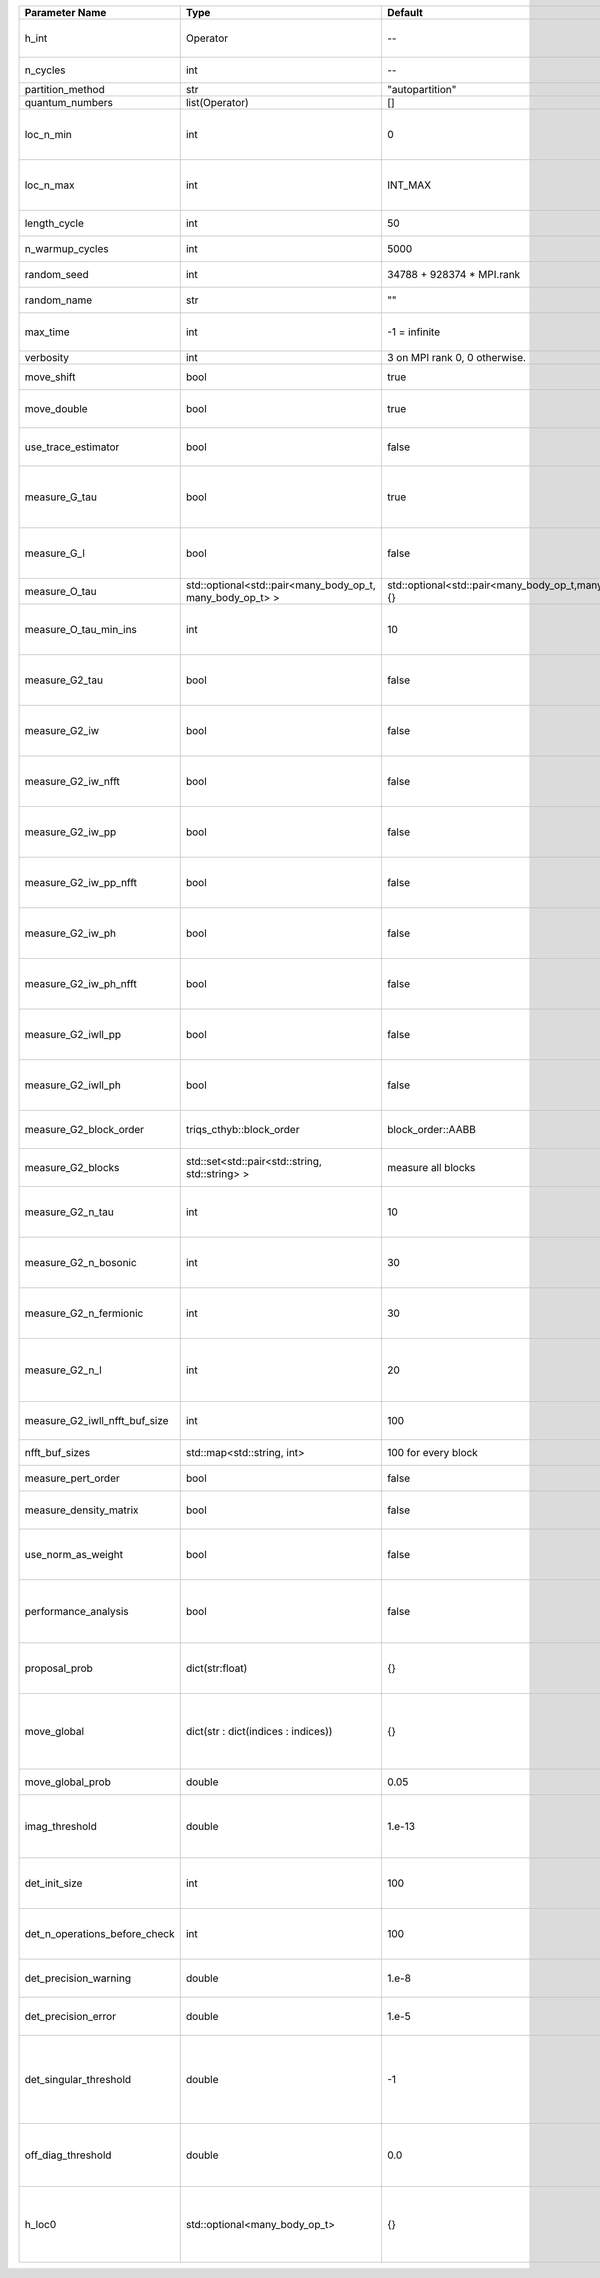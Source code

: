 +-------------------------------+-----------------------------------------------------------+-----------------------------------------------------------+-------------------------------------------------------------------------------------------------------------------+
| Parameter Name                | Type                                                      | Default                                                   | Documentation                                                                                                     |
+===============================+===========================================================+===========================================================+===================================================================================================================+
| h_int                         | Operator                                                  | --                                                        | Interacting part of the atomic Hamiltonian                                                                        |
+-------------------------------+-----------------------------------------------------------+-----------------------------------------------------------+-------------------------------------------------------------------------------------------------------------------+
| n_cycles                      | int                                                       | --                                                        | Number of QMC cycles                                                                                              |
+-------------------------------+-----------------------------------------------------------+-----------------------------------------------------------+-------------------------------------------------------------------------------------------------------------------+
| partition_method              | str                                                       | "autopartition"                                           | Partition method                                                                                                  |
+-------------------------------+-----------------------------------------------------------+-----------------------------------------------------------+-------------------------------------------------------------------------------------------------------------------+
| quantum_numbers               | list(Operator)                                            | []                                                        | Quantum numbers                                                                                                   |
+-------------------------------+-----------------------------------------------------------+-----------------------------------------------------------+-------------------------------------------------------------------------------------------------------------------+
| loc_n_min                     | int                                                       | 0                                                         | Restrict local Hilbert space to states with at least this number of particles                                     |
+-------------------------------+-----------------------------------------------------------+-----------------------------------------------------------+-------------------------------------------------------------------------------------------------------------------+
| loc_n_max                     | int                                                       | INT_MAX                                                   | Restrict local Hilbert space to states with at most this number of particles                                      |
+-------------------------------+-----------------------------------------------------------+-----------------------------------------------------------+-------------------------------------------------------------------------------------------------------------------+
| length_cycle                  | int                                                       | 50                                                        | Length of a single QMC cycle                                                                                      |
+-------------------------------+-----------------------------------------------------------+-----------------------------------------------------------+-------------------------------------------------------------------------------------------------------------------+
| n_warmup_cycles               | int                                                       | 5000                                                      | Number of cycles for thermalization                                                                               |
+-------------------------------+-----------------------------------------------------------+-----------------------------------------------------------+-------------------------------------------------------------------------------------------------------------------+
| random_seed                   | int                                                       | 34788 + 928374 * MPI.rank                                 | Seed for random number generator                                                                                  |
+-------------------------------+-----------------------------------------------------------+-----------------------------------------------------------+-------------------------------------------------------------------------------------------------------------------+
| random_name                   | str                                                       | ""                                                        | Name of random number generator                                                                                   |
+-------------------------------+-----------------------------------------------------------+-----------------------------------------------------------+-------------------------------------------------------------------------------------------------------------------+
| max_time                      | int                                                       | -1 = infinite                                             | Maximum runtime in seconds, use -1 to set infinite                                                                |
+-------------------------------+-----------------------------------------------------------+-----------------------------------------------------------+-------------------------------------------------------------------------------------------------------------------+
| verbosity                     | int                                                       | 3 on MPI rank 0, 0 otherwise.                             | Verbosity level                                                                                                   |
+-------------------------------+-----------------------------------------------------------+-----------------------------------------------------------+-------------------------------------------------------------------------------------------------------------------+
| move_shift                    | bool                                                      | true                                                      | Add shifting an operator as a move?                                                                               |
+-------------------------------+-----------------------------------------------------------+-----------------------------------------------------------+-------------------------------------------------------------------------------------------------------------------+
| move_double                   | bool                                                      | true                                                      | Add double insertions as a move?                                                                                  |
+-------------------------------+-----------------------------------------------------------+-----------------------------------------------------------+-------------------------------------------------------------------------------------------------------------------+
| use_trace_estimator           | bool                                                      | false                                                     | Calculate the full trace or use an estimate?                                                                      |
+-------------------------------+-----------------------------------------------------------+-----------------------------------------------------------+-------------------------------------------------------------------------------------------------------------------+
| measure_G_tau                 | bool                                                      | true                                                      | Measure G(tau)? :math:`G_{ij}(\tau)=G_{ji}^*(\tau)` is enforced for the resulting G(tau)                          |
+-------------------------------+-----------------------------------------------------------+-----------------------------------------------------------+-------------------------------------------------------------------------------------------------------------------+
| measure_G_l                   | bool                                                      | false                                                     | Measure G_l (Legendre)? Note, no hermiticity in G_l is ensured                                                    |
+-------------------------------+-----------------------------------------------------------+-----------------------------------------------------------+-------------------------------------------------------------------------------------------------------------------+
| measure_O_tau                 | std::optional<std::pair<many_body_op_t, many_body_op_t> > | std::optional<std::pair<many_body_op_t,many_body_op_t>>{} | Measure O_tau by insertion                                                                                        |
+-------------------------------+-----------------------------------------------------------+-----------------------------------------------------------+-------------------------------------------------------------------------------------------------------------------+
| measure_O_tau_min_ins         | int                                                       | 10                                                        | Minumum of operator insertions in: O_tau by insertion measure                                                     |
+-------------------------------+-----------------------------------------------------------+-----------------------------------------------------------+-------------------------------------------------------------------------------------------------------------------+
| measure_G2_tau                | bool                                                      | false                                                     | Measure G^4(tau,tau',tau'') with three fermionic times.                                                           |
+-------------------------------+-----------------------------------------------------------+-----------------------------------------------------------+-------------------------------------------------------------------------------------------------------------------+
| measure_G2_iw                 | bool                                                      | false                                                     | Measure G^4(inu,inu',inu'') with three fermionic frequencies.                                                     |
+-------------------------------+-----------------------------------------------------------+-----------------------------------------------------------+-------------------------------------------------------------------------------------------------------------------+
| measure_G2_iw_nfft            | bool                                                      | false                                                     | Measure G^4(inu,inu',inu'') with three fermionic frequencies.                                                     |
+-------------------------------+-----------------------------------------------------------+-----------------------------------------------------------+-------------------------------------------------------------------------------------------------------------------+
| measure_G2_iw_pp              | bool                                                      | false                                                     | Measure G^4(iomega,inu,inu') within the particle-particle channel.                                                |
+-------------------------------+-----------------------------------------------------------+-----------------------------------------------------------+-------------------------------------------------------------------------------------------------------------------+
| measure_G2_iw_pp_nfft         | bool                                                      | false                                                     | Measure G^4(iomega,inu,inu') within the particle-particle channel.                                                |
+-------------------------------+-----------------------------------------------------------+-----------------------------------------------------------+-------------------------------------------------------------------------------------------------------------------+
| measure_G2_iw_ph              | bool                                                      | false                                                     | Measure G^4(iomega,inu,inu') within the particle-hole channel.                                                    |
+-------------------------------+-----------------------------------------------------------+-----------------------------------------------------------+-------------------------------------------------------------------------------------------------------------------+
| measure_G2_iw_ph_nfft         | bool                                                      | false                                                     | Measure G^4(iomega,inu,inu') within the particle-hole channel.                                                    |
+-------------------------------+-----------------------------------------------------------+-----------------------------------------------------------+-------------------------------------------------------------------------------------------------------------------+
| measure_G2_iwll_pp            | bool                                                      | false                                                     | Measure G^2(iomega,l,l') within the particle-particle channel.                                                    |
+-------------------------------+-----------------------------------------------------------+-----------------------------------------------------------+-------------------------------------------------------------------------------------------------------------------+
| measure_G2_iwll_ph            | bool                                                      | false                                                     | Measure G^2(iomega,l,l') within the particle-hole channel.                                                        |
+-------------------------------+-----------------------------------------------------------+-----------------------------------------------------------+-------------------------------------------------------------------------------------------------------------------+
| measure_G2_block_order        | triqs_cthyb::block_order                                  | block_order::AABB                                         | Order of block indices in the definition of G^2.                                                                  |
+-------------------------------+-----------------------------------------------------------+-----------------------------------------------------------+-------------------------------------------------------------------------------------------------------------------+
| measure_G2_blocks             | std::set<std::pair<std::string, std::string> >            | measure all blocks                                        | List of block index pairs of G^2 to measure.                                                                      |
+-------------------------------+-----------------------------------------------------------+-----------------------------------------------------------+-------------------------------------------------------------------------------------------------------------------+
| measure_G2_n_tau              | int                                                       | 10                                                        | Number of imaginary time slices for G^4 measurement.                                                              |
+-------------------------------+-----------------------------------------------------------+-----------------------------------------------------------+-------------------------------------------------------------------------------------------------------------------+
| measure_G2_n_bosonic          | int                                                       | 30                                                        | Number of bosonic Matsubara frequencies for G^4 measurement.                                                      |
+-------------------------------+-----------------------------------------------------------+-----------------------------------------------------------+-------------------------------------------------------------------------------------------------------------------+
| measure_G2_n_fermionic        | int                                                       | 30                                                        | Number of fermionic Matsubara frequencies for G^4 measurement.                                                    |
+-------------------------------+-----------------------------------------------------------+-----------------------------------------------------------+-------------------------------------------------------------------------------------------------------------------+
| measure_G2_n_l                | int                                                       | 20                                                        | Number of Legendre coefficients for G^4(iomega,l,l') measurement.                                                 |
+-------------------------------+-----------------------------------------------------------+-----------------------------------------------------------+-------------------------------------------------------------------------------------------------------------------+
| measure_G2_iwll_nfft_buf_size | int                                                       | 100                                                       | NFFT buffer size for G^4(iomega,l,l') measurement.                                                                |
+-------------------------------+-----------------------------------------------------------+-----------------------------------------------------------+-------------------------------------------------------------------------------------------------------------------+
| nfft_buf_sizes                | std::map<std::string, int>                                | 100 for every block                                       | NFFT buffer sizes for different blocks                                                                            |
+-------------------------------+-----------------------------------------------------------+-----------------------------------------------------------+-------------------------------------------------------------------------------------------------------------------+
| measure_pert_order            | bool                                                      | false                                                     | Measure perturbation order?                                                                                       |
+-------------------------------+-----------------------------------------------------------+-----------------------------------------------------------+-------------------------------------------------------------------------------------------------------------------+
| measure_density_matrix        | bool                                                      | false                                                     | Measure the reduced impurity density matrix?                                                                      |
+-------------------------------+-----------------------------------------------------------+-----------------------------------------------------------+-------------------------------------------------------------------------------------------------------------------+
| use_norm_as_weight            | bool                                                      | false                                                     | Use the norm of the density matrix in the weight if true, otherwise use Trace                                     |
+-------------------------------+-----------------------------------------------------------+-----------------------------------------------------------+-------------------------------------------------------------------------------------------------------------------+
| performance_analysis          | bool                                                      | false                                                     | Analyse performance of trace computation with histograms (developers only)?                                       |
+-------------------------------+-----------------------------------------------------------+-----------------------------------------------------------+-------------------------------------------------------------------------------------------------------------------+
| proposal_prob                 | dict(str:float)                                           | {}                                                        | Operator insertion/removal probabilities for different blocks                                                     |
+-------------------------------+-----------------------------------------------------------+-----------------------------------------------------------+-------------------------------------------------------------------------------------------------------------------+
| move_global                   | dict(str : dict(indices : indices))                       | {}                                                        | List of global moves (with their names). Each move is specified with an index substitution dictionary.            |
+-------------------------------+-----------------------------------------------------------+-----------------------------------------------------------+-------------------------------------------------------------------------------------------------------------------+
| move_global_prob              | double                                                    | 0.05                                                      | Overall probability of the global moves                                                                           |
+-------------------------------+-----------------------------------------------------------+-----------------------------------------------------------+-------------------------------------------------------------------------------------------------------------------+
| imag_threshold                | double                                                    | 1.e-13                                                    | Threshold below which imaginary components of Delta and h_loc are set to zero                                     |
+-------------------------------+-----------------------------------------------------------+-----------------------------------------------------------+-------------------------------------------------------------------------------------------------------------------+
| det_init_size                 | int                                                       | 100                                                       | The maximum size of the determinant matrix before a resize                                                        |
+-------------------------------+-----------------------------------------------------------+-----------------------------------------------------------+-------------------------------------------------------------------------------------------------------------------+
| det_n_operations_before_check | int                                                       | 100                                                       | Max number of ops before the test of deviation of the det, M^-1 is performed.                                     |
+-------------------------------+-----------------------------------------------------------+-----------------------------------------------------------+-------------------------------------------------------------------------------------------------------------------+
| det_precision_warning         | double                                                    | 1.e-8                                                     | Threshold for determinant precision warnings                                                                      |
+-------------------------------+-----------------------------------------------------------+-----------------------------------------------------------+-------------------------------------------------------------------------------------------------------------------+
| det_precision_error           | double                                                    | 1.e-5                                                     | Threshold for determinant precision error                                                                         |
+-------------------------------+-----------------------------------------------------------+-----------------------------------------------------------+-------------------------------------------------------------------------------------------------------------------+
| det_singular_threshold        | double                                                    | -1                                                        | Bound for the determinant matrix being singular, abs(det) > singular_threshold. If <0, it is !isnormal(abs(det))  |
+-------------------------------+-----------------------------------------------------------+-----------------------------------------------------------+-------------------------------------------------------------------------------------------------------------------+
| off_diag_threshold            | double                                                    | 0.0                                                       | Threshold below which which off diagonal components of hloc are set to 0                                          |
+-------------------------------+-----------------------------------------------------------+-----------------------------------------------------------+-------------------------------------------------------------------------------------------------------------------+
| h_loc0                        | std::optional<many_body_op_t>                             | {}                                                        | Quadratic part of the local Hamiltonian. Must be provided if the Delta interface is used                          |
+-------------------------------+-----------------------------------------------------------+-----------------------------------------------------------+-------------------------------------------------------------------------------------------------------------------+